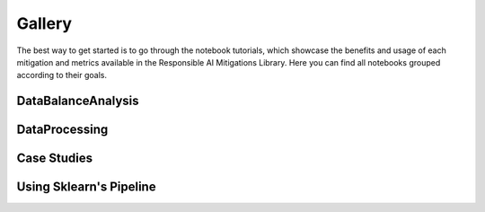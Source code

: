 .. _gallery:

Gallery
=======

The best way to get started is to go through the notebook tutorials, which showcase the benefits and usage of each mitigation and metrics available
in the Responsible AI Mitigations Library. Here you can find all notebooks grouped according to their goals.

DataBalanceAnalysis
###################

.. nbgallery::
   notebooks/databalanceanalysis/data_balance_census
   notebooks/databalanceanalysis/data_balance_overall
   notebooks/data_balance_e2e

DataProcessing
##############

.. nbgallery::
   notebooks/dataprocessing/module_tests/encoding
   notebooks/dataprocessing/module_tests/scaler
   notebooks/dataprocessing/module_tests/imputation
   notebooks/dataprocessing/module_tests/feat_sel_sequential
   notebooks/dataprocessing/module_tests/feat_sel_catboost
   notebooks/dataprocessing/module_tests/feat_sel_corr_tutorial
   notebooks/dataprocessing/module_tests/rebalance_imbl
   notebooks/dataprocessing/module_tests/rebalance_sdv

Case Studies
############

.. nbgallery::
   notebooks/dataprocessing/module_tests/model_test
   notebooks/dataprocessing/case_study/case1
   notebooks/dataprocessing/case_study/case2
   notebooks/dataprocessing/case_study/case3
   notebooks/dataprocessing/case_study/case1_stat
   notebooks/dataprocessing/case_study/case2_stat
   notebooks/dataprocessing/case_study/case3_stat

Using Sklearn's Pipeline
########################

.. nbgallery::
   notebooks/dataprocessing/module_tests/pipeline_test